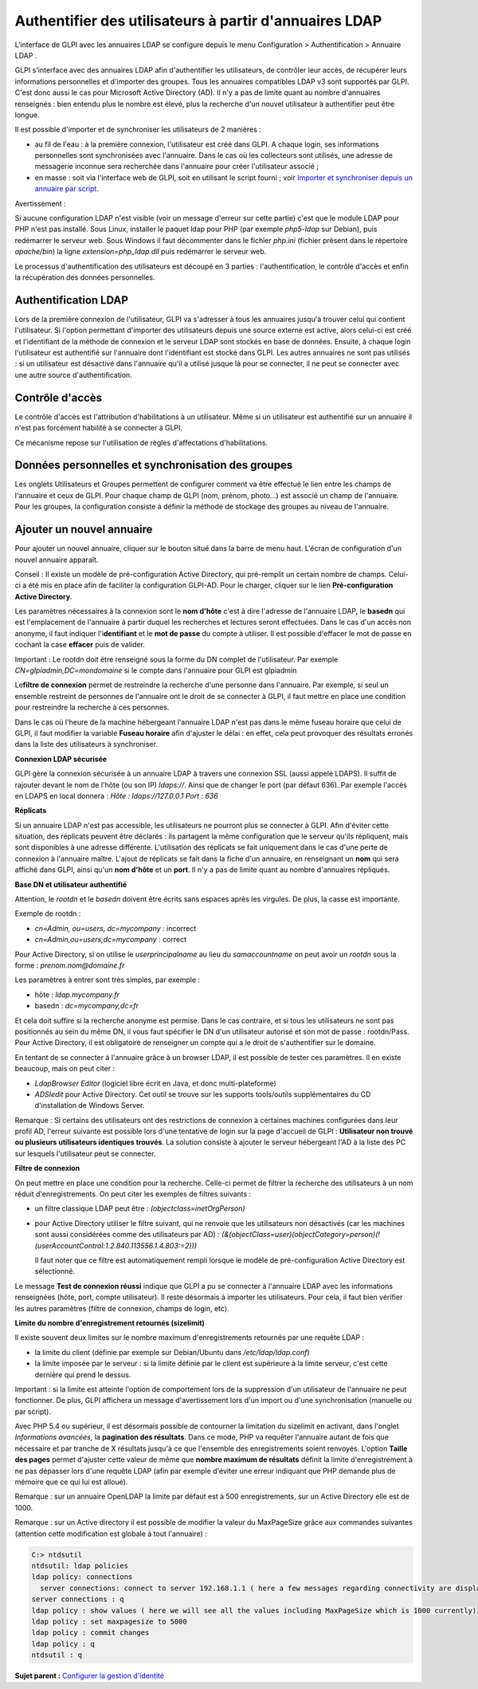 Authentifier des utilisateurs à partir d'annuaires LDAP
=======================================================

L'interface de GLPI avec les annuaires LDAP se configure depuis le menu
Configuration > Authentification > Annuaire LDAP .

GLPI s'interface avec des annuaires LDAP afin d'authentifier les
utilisateurs, de contrôler leur accès, de récupérer leurs informations
personnelles et d'importer des groupes. Tous les annuaires compatibles
LDAP v3 sont supportés par GLPI. C'est donc aussi le cas pour Microsoft
Active Directory (AD). Il n'y a pas de limite quant au nombre
d'annuaires renseignés : bien entendu plus le nombre est élevé, plus la
recherche d'un nouvel utilisateur à authentifier peut être longue.

Il est possible d'importer et de synchroniser les utilisateurs de 2
manières :

-  au fil de l'eau : à la première connexion, l'utilisateur est créé
   dans GLPI. A chaque login, ses informations personnelles sont
   synchronisées avec l'annuaire. Dans le cas où les collecteurs sont
   utilisés, une adresse de messagerie inconnue sera recherchée dans
   l'annuaire pour créer l'utilisateur associé ;
-  en masse : soit via l'interface web de GLPI, soit en utilisant le
   script fourni ; voir `Importer et synchroniser depuis un annuaire par
   script <scripts_ldap_mass_sync.html>`__.

Avertissement :

Si aucune configuration LDAP n'est visible (voir un message d'erreur sur
cette partie) c'est que le module LDAP pour PHP n'est pas installé. Sous
Linux, installer le paquet ldap pour PHP (par exemple *php5-ldap* sur
Debian), puis redémarrer le serveur web. Sous Windows il faut
décommenter dans le fichier *php.ini* (fichier présent dans le
répertoire *apache/bin*) la ligne *extension=php\_ldap.dll* puis
redémarrer le serveur web.

Le processus d'authentification des utilisateurs est découpé en 3
parties : l'authentification, le contrôle d'accès et enfin la
récupération des données personnelles.

Authentification LDAP
---------------------

Lors de la première connexion de l'utilisateur, GLPI va s'adresser à
tous les annuaires jusqu'à trouver celui qui contient l'utilisateur. Si
l'option permettant d'importer des utilisateurs depuis une source
externe est active, alors celui-ci est créé et l'identifiant de la
méthode de connexion et le serveur LDAP sont stockés en base de données.
Ensuite, à chaque login l'utilisateur est authentifié sur l'annuaire
dont l'identifiant est stocké dans GLPI. Les autres annuaires ne sont
pas utilisés : si un utilisateur est désactivé dans l'annuaire qu'il a
utilisé jusque là pour se connecter, il ne peut se connecter avec une
autre source d'authentification.

Contrôle d'accès
----------------

Le contrôle d'accès est l'attribution d'habilitations à un utilisateur.
Même si un utilisateur est authentifié sur un annuaire il n'est pas
forcément habilité à se connecter à GLPI.

Ce mécanisme repose sur l'utilisation de règles d'affectations
d'habilitations.

Données personnelles et synchronisation des groupes
---------------------------------------------------

Les onglets Utilisateurs et Groupes permettent de configurer comment va
être effectué le lien entre les champs de l'annuaire et ceux de GLPI.
Pour chaque champ de GLPI (nom, prénom, photo...) est associé un champ
de l'annuaire. Pour les groupes, la configuration consiste à définir la
méthode de stockage des groupes au niveau de l'annuaire.

Ajouter un nouvel annuaire
--------------------------

Pour ajouter un nouvel annuaire, cliquer sur le bouton |image| situé
dans la barre de menu haut. L'écran de configuration d'un nouvel
annuaire apparaît.

Conseil : Il existe un modèle de pré-configuration Active Directory, qui
pré-remplit un certain nombre de champs. Celui-ci a été mis en place
afin de faciliter la configuration GLPI-AD. Pour le charger, cliquer sur
le lien **Pré-configuration Active Directory**.

Les paramètres nécessaires à la connexion sont le **nom d'hôte** c'est à
dire l'adresse de l'annuaire LDAP, le **basedn** qui est l'emplacement
de l'annuaire à partir duquel les recherches et lectures seront
effectuées. Dans le cas d'un accès non anonyme, il faut indiquer
l'i\ **dentifiant** et le **mot de passe** du compte à utiliser. Il est
possible d'effacer le mot de passe en cochant la case **effacer** puis
de valider.

Important : Le rootdn doit être renseigné sous la forme du DN complet de
l'utilisateur. Par exemple *CN=glpiadmin,DC=mondomaine* si le compte
dans l'annuaire pour GLPI est glpiadmin

Le\ **filtre de connexion** permet de restreindre la recherche d'une
personne dans l'annuaire. Par exemple, si seul un ensemble restreint de
personnes de l'annuaire ont le droit de se connecter à GLPI, il faut
mettre en place une condition pour restreindre la recherche à ces
personnes.

Dans le cas où l'heure de la machine hébergeant l'annuaire LDAP n'est
pas dans le même fuseau horaire que celui de GLPI, il faut modifier la
variable **Fuseau horaire** afin d'ajuster le délai : en effet, cela
peut provoquer des résultats erronés dans la liste des utilisateurs à
synchroniser.

**Connexion LDAP sécurisée**

GLPI gère la connexion sécurisée à un annuaire LDAP à travers une
connexion SSL (aussi appelé LDAPS). Il suffit de rajouter devant le nom
de l'hôte (ou son IP) *ldaps://*. Ainsi que de changer le port (par
défaut 636). Par exemple l'accès en LDAPS en local donnera : *Hôte :
ldaps://127.0.0.1 Port : 636*

**Réplicats**

Si un annuaire LDAP n'est pas accessible, les utilisateurs ne pourront
plus se connecter à GLPI. Afin d'éviter cette situation, des réplicats
peuvent être déclarés : ils partagent la même configuration que le
serveur qu'ils répliquent, mais sont disponibles à une adresse
différente. L'utilisation des réplicats se fait uniquement dans le cas
d'une perte de connexion à l'annuaire maître. L'ajout de réplicats se
fait dans la fiche d'un annuaire, en renseignant un **nom** qui sera
affiché dans GLPI, ainsi qu'un **nom d'hôte** et un **port**. Il n'y a
pas de limite quant au nombre d'annuaires répliqués.

**Base DN et utilisateur authentifié**

Attention, le *rootdn* et le *basedn* doivent être écrits sans espaces
après les virgules. De plus, la casse est importante.

Exemple de rootdn :

-  *cn=Admin, ou=users, dc=mycompany* : incorrect
-  *cn=Admin,ou=users,dc=mycompany* : correct

Pour Active Directory, si on utilise le *userprincipalname* au lieu du
*samaccountname* on peut avoir un *rootdn* sous la forme :
*prenom.nom@domaine.fr*

Les paramètres à entrer sont très simples, par exemple :

-  hôte : *ldap.mycompany.fr*
-  basedn : *dc=mycompany,dc=fr*

Et cela doit suffire si la recherche anonyme est permise. Dans le cas
contraire, et si tous les utilisateurs ne sont pas positionnés au sein
du même DN, il vous faut spécifier le DN d'un utilisateur autorisé et
son mot de passe : rootdn/Pass. Pour Active Directory, il est
obligatoire de renseigner un compte qui a le droit de s'authentifier sur
le domaine.

En tentant de se connecter à l'annuaire grâce à un browser LDAP, il est
possible de tester ces paramètres. Il en existe beaucoup, mais on peut
citer :

-  *LdapBrowser Editor* (logiciel libre écrit en Java, et donc
   multi-plateforme)
-  *ADSIedit* pour Active Directory. Cet outil se trouve sur les
   supports tools/outils supplémentaires du CD d'installation de Windows
   Server.

Remarque : Si certains des utilisateurs ont des restrictions de
connexion à certaines machines configurées dans leur profil AD, l'erreur
suivante est possible lors d'une tentative de login sur la page
d'accueil de GLPI : **Utilisateur non trouvé ou plusieurs utilisateurs
identiques trouvés**. La solution consiste à ajouter le serveur
hébergeant l'AD à la liste des PC sur lesquels l'utilisateur peut se
connecter.

**Filtre de connexion**

On peut mettre en place une condition pour la recherche. Celle-ci permet
de filtrer la recherche des utilisateurs à un nom réduit
d'enregistrements. On peut citer les exemples de filtres suivants :

-  un filtre classique LDAP peut être : *(objectclass=inetOrgPerson)*
-  pour Active Directory utiliser le filtre suivant, qui ne renvoie que
   les utilisateurs non désactivés (car les machines sont aussi
   considérées comme des utilisateurs par AD) :
   *(&(objectClass=user)(objectCategory=person)(!(userAccountControl:1.2.840.113556.1.4.803:=2)))*

   Il faut noter que ce filtre est automatiquement rempli lorsque le
   modèle de pré-configuration Active Directory est sélectionné.

Le message **Test de connexion réussi** indique que GLPI a pu se
connecter à l'annuaire LDAP avec les informations renseignées (hôte,
port, compte utilisateur). Il reste désormais à importer les
utilisateurs. Pour cela, il faut bien vérifier les autres paramètres
(filtre de connexion, champs de login, etc).

**Limite du nombre d'enregistrement retournés (sizelimit)**

Il existe souvent deux limites sur le nombre maximum d'enregistrements
retournés par une requête LDAP :

-  la limite du client (définie par exemple sur Debian/Ubuntu dans
   */etc/ldap/ldap.conf*)
-  la limite imposée par le serveur : si la limite définie par le client
   est supérieure à la limite serveur, c'est cette dernière qui prend le
   dessus.

Important : si la limite est atteinte l'option de comportement lors de
la suppression d'un utilisateur de l'annuaire ne peut fonctionner. De
plus, GLPI affichera un message d'avertissement lors d'un import ou
d'une synchronisation (manuelle ou par script).

Avec PHP 5.4 ou supérieur, il est désormais possible de contourner la
limitation du sizelimit en activant, dans l'onglet *Informations
avancées*, la **pagination des résultats**. Dans ce mode, PHP va
requêter l'annuaire autant de fois que nécessaire et par tranche de X
résultats jusqu'à ce que l'ensemble des enregistrements soient renvoyés.
L'option **Taille des pages** permet d'ajuster cette valeur de même que
**nombre maximum de résultats** définit la limite d'enregistrement à ne
pas dépasser lors d'une requête LDAP (afin par exemple d'éviter une
erreur indiquant que PHP demande plus de mémoire que ce qui lui est
alloué).

Remarque : sur un annuaire OpenLDAP la limite par défaut est à 500
enregistrements, sur un Active Directory elle est de 1000.

Remarque : sur un Active directory il est possible de modifier la valeur
du MaxPageSize grâce aux commandes suivantes (attention cette
modification est globale à tout l'annuaire) :

.. code:: codeblock

    C:> ntdsutil
    ntdsutil: ldap policies
    ldap policy: connections
      server connections: connect to server 192.168.1.1 ( here a few messages regarding connectivity are displayed)
    server connections : q
    ldap policy : show values ( here we will see all the values including MaxPageSize which is 1000 currently)
    ldap policy : set maxpagesize to 5000
    ldap policy : commit changes
    ldap policy : q
    ntdsutil : q 

**Sujet parent :** `Configurer la gestion
d'identité <../glpi/config_auth.html>`__

.. |image| image:: ../image/menu_add.png

